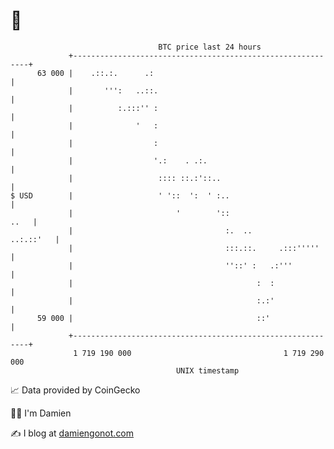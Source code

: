 * 👋

#+begin_example
                                    BTC price last 24 hours                    
                +------------------------------------------------------------+ 
         63 000 |    .::.:.      .:                                          | 
                |       ''':   ..::.                                         | 
                |          :.:::'' :                                         | 
                |              '   :                                         | 
                |                  :                                         | 
                |                  '.:    . .:.                              | 
                |                   :::: ::.:'::..                           | 
   $ USD        |                   ' '::  ':  ' :..                         | 
                |                       '        '::                    ..   | 
                |                                  :.  ..          ..:.::'   | 
                |                                  :::.::.     .:::'''''     | 
                |                                  ''::' :   .:'''           | 
                |                                         :  :               | 
                |                                         :.:'               | 
         59 000 |                                         ::'                | 
                +------------------------------------------------------------+ 
                 1 719 190 000                                  1 719 290 000  
                                        UNIX timestamp                         
#+end_example
📈 Data provided by CoinGecko

🧑‍💻 I'm Damien

✍️ I blog at [[https://www.damiengonot.com][damiengonot.com]]
